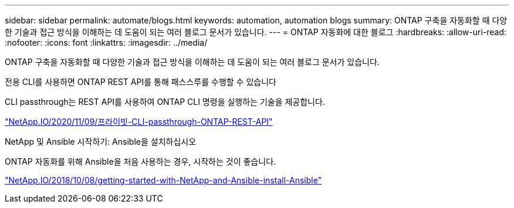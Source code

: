 ---
sidebar: sidebar 
permalink: automate/blogs.html 
keywords: automation, automation blogs 
summary: ONTAP 구축을 자동화할 때 다양한 기술과 접근 방식을 이해하는 데 도움이 되는 여러 블로그 문서가 있습니다. 
---
= ONTAP 자동화에 대한 블로그
:hardbreaks:
:allow-uri-read: 
:nofooter: 
:icons: font
:linkattrs: 
:imagesdir: ../media/


[role="lead"]
ONTAP 구축을 자동화할 때 다양한 기술과 접근 방식을 이해하는 데 도움이 되는 여러 블로그 문서가 있습니다.

.전용 CLI를 사용하면 ONTAP REST API를 통해 패스스루를 수행할 수 있습니다
CLI passthrough는 REST API를 사용하여 ONTAP CLI 명령을 실행하는 기술을 제공합니다.

https://netapp.io/2020/11/09/private-cli-passthrough-ontap-rest-api/["NetApp.IO/2020/11/09/프라이빗-CLI-passthrough-ONTAP-REST-API"^]

.NetApp 및 Ansible 시작하기: Ansible을 설치하십시오
ONTAP 자동화를 위해 Ansible을 처음 사용하는 경우, 시작하는 것이 좋습니다.

https://netapp.io/2018/10/08/getting-started-with-netapp-and-ansible-install-ansible["NetApp.IO/2018/10/08/getting-started-with-NetApp-and-Ansible-install-Ansible"^]
